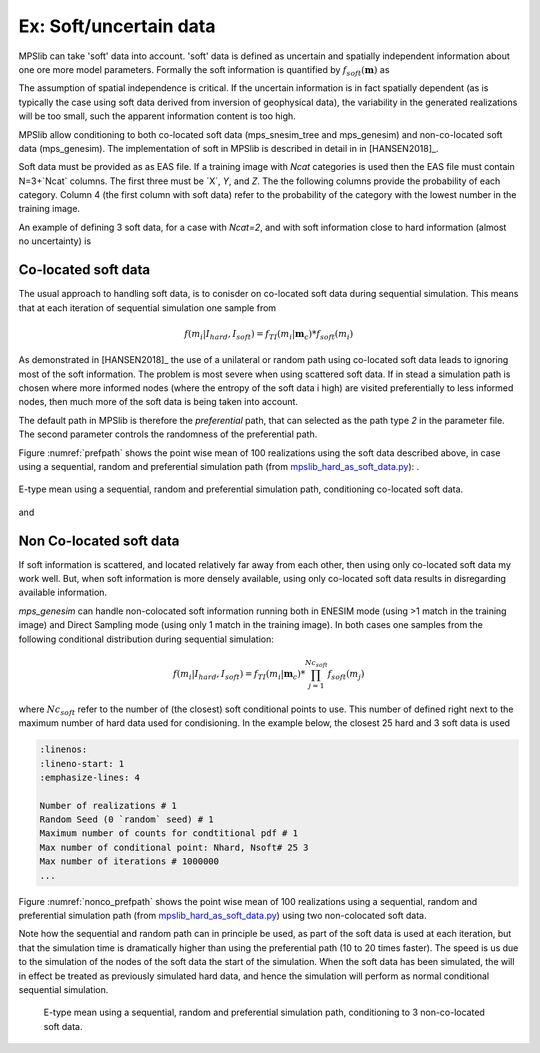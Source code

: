 =======================
Ex: Soft/uncertain data
=======================
MPSlib can take 'soft' data into account. 'soft' data is defined as uncertain and spatially independent information about one ore more model parameters. Formally the soft information is quantified by :math:`f_{soft}(\mathbf{m})` as

.. math::
   f_{soft}(\mathbf{m}) & \sim f_{soft}(m_1, m_2, m_3, ..., m_M)\\
   & = f_{soft}(m_1) \  f_{soft}(m_2) \ ... \  f_{soft}(m_M)\\
   & = \prod_i^{M} f_{soft}(m_i)
   :label: soft_ind


   
The assumption of spatial independence is critical. If the uncertain information is in fact spatially dependent (as is typically the case using soft data derived from inversion of geophysical data),  the variability in the generated realizations will be too small, such the apparent information content is too high.


MPSlib allow conditioning to both co-located soft data (mps_snesim_tree and mps_genesim) and non-co-located soft data (mps_genesim). The implementation of soft in MPSlib is described in detail in in [HANSEN2018]_.

Soft data must be provided as as EAS file. If a training image with `Ncat` categories is used
then the EAS file must contain N=3+`Ncat` columns. The first three must be ´X´, `Y`, and `Z`.
The the following columns provide the probability of each category. 
Column 4 (the first column with soft data) refer to the probability of the category with the lowest number in the training image. 

An example of defining 3 soft data, for a case with `Ncat=2`, 
and with soft information close to hard information (almost no uncertainty) is 

.. code-block:: python
   :linenos:

    SOFT data mimicking hard data
    5
    X
    Y
    Z
    P(cat=0)
    P(cat=1)
            6          14           0       0.001       0.999
            13         16           0       0.001       0.999
            3          14           0       0.999       0.001


--------------------
Co-located soft data
--------------------
The usual approach to handling soft data, is to conisder on co-located soft data during sequential simulation. This means that at each iteration of sequential simulation one sample from 

.. math::
   f(m_i | I_{hard}, I_{soft}) = f_{TI}(m_i | \mathbf{m}_c) * f_{soft}(m_i) 
      

As demonstrated in [HANSEN2018]_ the use of a unilateral or random path using co-located soft data leads to ignoring most of the soft information. The problem is most severe when using scattered soft data.
If in stead a simulation path is chosen where more informed nodes (where the entropy of the soft data i high) are visited preferentially to less informed nodes, then much more of the soft data is being taken into account. 

The default path in MPSlib is therefore the `preferential` path, that can selected as the path type `2` in the parameter file. The second parameter controls the randomness of the preferential path.  

.. code-block:: python
   :linenos:
   :lineno-start: 17
   :emphasize-lines: 4

   ...
   Training image file (spaces not allowed) # ti.dat
   Output folder (spaces in name not allowed) # .
   Shuffle Simulation Grid path (2: preferential, 1: random, 0: sequential, 2: preferential) # 2 4
   Shuffle Training Image path (1 : random, 0 : sequential) # 1
   ...
   

Figure :numref:`prefpath` shows the point wise mean of 100 realizations using the soft data described above, in case using a sequential, random and preferential simulation path (from `mpslib_hard_as_soft_data.py <https://github.com/ergosimulation/mpslib/blob/master/scikit-mps/examples/mpslib_hard_as_soft_data.py>`_):
.

.. _prefpath:
.. figure:: /assets/hard_as_soft_data_nonco_mps_genesim_0.png
   :alt: Realizations
   :align: center

   E-type mean using a sequential, random and preferential simulation path, conditioning co-located soft data.

and



   
------------------------
Non Co-located soft data
------------------------
If soft information is scattered, and located relatively far away from each other, then using only co-located soft data my work well. But, when soft information is more densely available, using only co-located soft data results in disregarding available information.

`mps_genesim` can handle non-colocated soft information running both in ENESIM mode (using >1 match in the training image) and Direct Sampling mode  (using only 1 match in the training image). In both cases one samples from the following conditional distribution during sequential simulation:

.. math::
   f(m_i | I_{hard}, I_{soft}) = f_{TI}(m_i | \mathbf{m}_c) * \prod_{j=1}^{Nc_{soft}} f_{soft}(m_j) 

where :math:`Nc_{soft}` refer to the number of (the closest) soft conditional points to use. This number of defined right next to the maximum number of hard data used for condisioning. In the example below, the closest 25 hard and 3 soft data is used

.. code-block:: 

   :linenos:
   :lineno-start: 1
   :emphasize-lines: 4

   Number of realizations # 1
   Random Seed (0 `random` seed) # 1 
   Maximum number of counts for condtitional pdf # 1
   Max number of conditional point: Nhard, Nsoft# 25 3
   Max number of iterations # 1000000
   ...

Figure :numref:`nonco_prefpath` shows the point wise mean of 100 realizations using a sequential, random and preferential simulation path (from `mpslib_hard_as_soft_data.py <https://github.com/ergosimulation/mpslib/blob/master/scikit-mps/examples/mpslib_hard_as_soft_data.py>`_) using two non-colocated soft data.

Note how the sequential and random path can in principle be used, as part of the soft data is used at each iteration, but that the simulation time is dramatically higher than using the preferential path (10 to 20 times faster). The speed is us due to the simulation of the nodes of the soft data the start of the simulation. When the soft data has been simulated, the will in effect be treated as previously simulated hard data, and hence the simulation will perform as normal conditional sequential simulation. 

.. _nonco_prefpath:
.. figure:: /assets/hard_as_soft_data_nonco_mps_genesim_2.png

   E-type mean using a sequential, random and preferential simulation path, conditioning to 3 non-co-located soft data.

   
   

